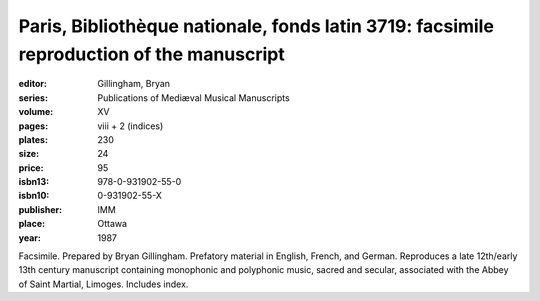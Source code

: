 Paris, Bibliothèque nationale, fonds latin 3719: facsimile reproduction of the manuscript
=========================================================================================

:editor: Gillingham, Bryan
:series: Publications of Mediæval Musical Manuscripts
:volume: XV
:pages: viii + 2 (indices)
:plates: 230
:size: 24
:price: 95
:isbn13: 978-0-931902-55-0
:isbn10: 0-931902-55-X
:publisher: IMM
:place: Ottawa
:year: 1987

Facsimile. Prepared by Bryan Gillingham. Prefatory material in English, French, and German. Reproduces a late 12th/early 13th century manuscript containing monophonic and polyphonic music, sacred and secular, associated with the Abbey of Saint Martial, Limoges. Includes index.
